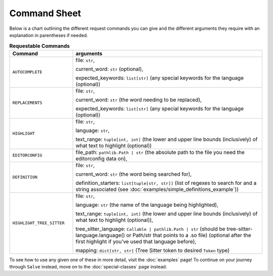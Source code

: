 =============
Command Sheet
=============

Below is a chart outlining the different request commands you can give and the different arguments they require with an explanation in parentheses if needed.

.. list-table:: **Requestable Commands**
    :widths: 25 75
    :header-rows: 1

    * - Command
      - arguments
    * - ``AUTOCOMPLETE``
      - file: ``str``,

        current_word: ``str`` (optional),

        expected_keywords: ``list[str]`` (any special keywords for the language (optional))
    * - ``REPLACEMENTS``
      - file: ``str``,

        current_word: ``str`` (the word needing to be replaced),

        expected_keywords: ``list[str]`` (any special keywords for the language (optional))
    * - ``HIGHLIGHT``
      - file: ``str``,

        language: ``str``,

        text_range: ``tuple[int, int]`` (the lower and upper line bounds (inclusively) of what text to highlight (optional))
    * - ``EDITORCONFIG``
      - file_path: ``pathlib.Path | str`` (the absolute path to the file you need the editorconfig data on),
    * - ``DEFINITION``
      - file: ``str``,

        current_word: ``str`` (the word being searched for),

        definition_starters: ``list[tuple[str, str]]`` (list of regexes to search for and a string associated (see :doc:`examples/simple_definitions_example`))
    * - ``HIGHLIGHT_TREE_SITTER``
      - file: ``str``,

        language: ``str`` (the name of the language being highlighted),

        text_range: ``tuple[int, int]`` (the lower and upper line bounds (inclusively) of what text to highlight (optional)),

        tree_sitter_language: ``Callable | pathlib.Path | str`` (should be tree-sitter-language.language() or Path/str that points to a .so file) (optional after the first highlight if you've used that language before),

        mapping: ``dict[str, str]`` (Tree Sitter token to desired ``Token`` type)

To see how to use any given one of these in more detail, visit the :doc:`examples` page! To continue on your journey through ``Salve`` instead, move on to the :doc:`special-classes` page instead.
